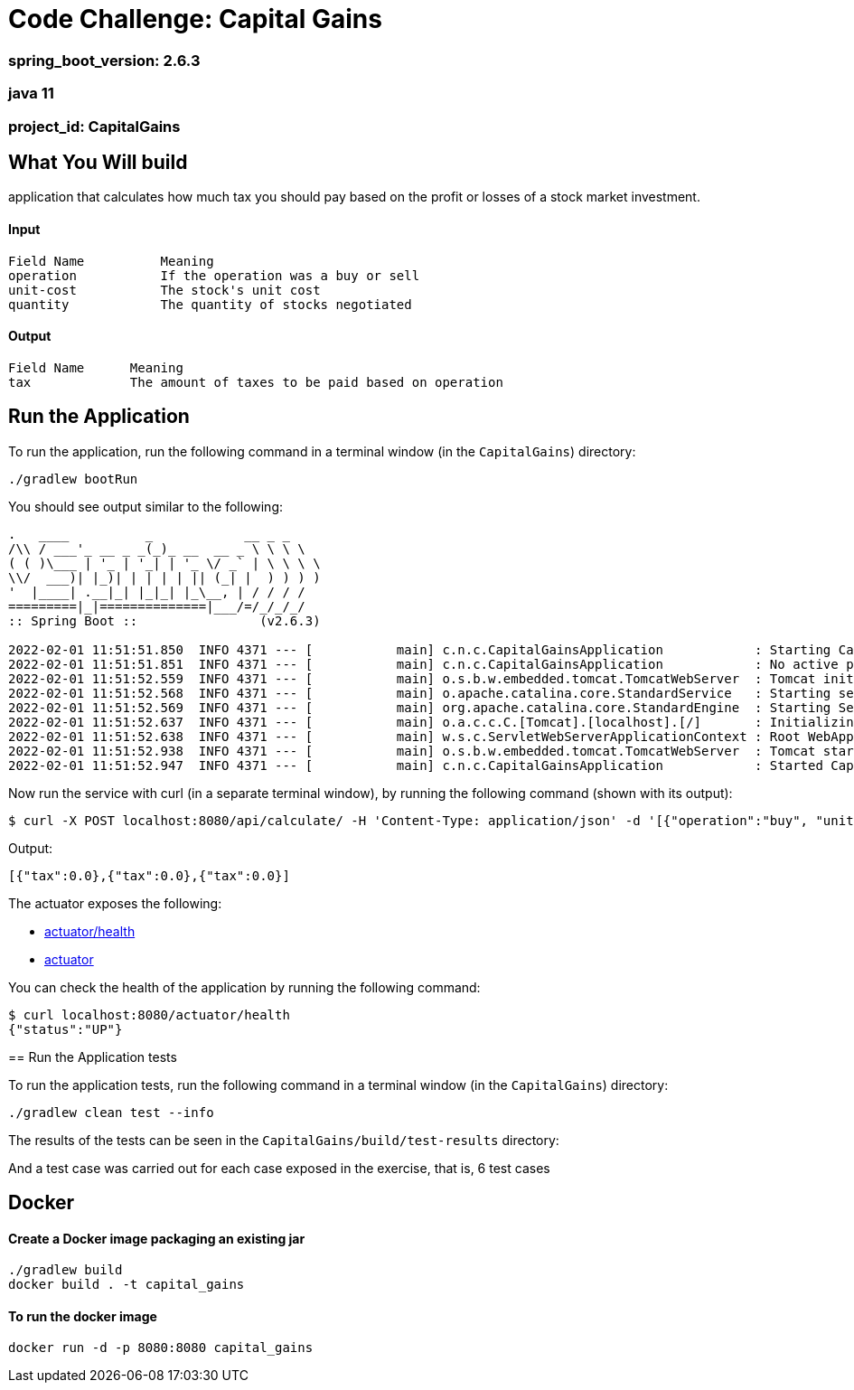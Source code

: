 = Code Challenge: Capital Gains

=== spring_boot_version: 2.6.3
=== java 11
=== project_id: CapitalGains

== What You Will build
application that calculates how much tax you should pay based on the profit or losses of a stock market investment.

==== Input
[source,text]
----
Field Name          Meaning
operation           If the operation was a buy or sell
unit-cost           The stock's unit cost
quantity            The quantity of stocks negotiated
----

==== Output
[source,text]
----
Field Name      Meaning
tax             The amount of taxes to be paid based on operation
----

== Run the Application

To run the application, run the following command in a terminal window (in the `CapitalGains`)
directory:

====
[subs="attributes"]
----
./gradlew bootRun
----
====

You should see output similar to the following:

====
[source,text]
----
.   ____          _            __ _ _
/\\ / ___'_ __ _ _(_)_ __  __ _ \ \ \ \
( ( )\___ | '_ | '_| | '_ \/ _` | \ \ \ \
\\/  ___)| |_)| | | | | || (_| |  ) ) ) )
'  |____| .__|_| |_|_| |_\__, | / / / /
=========|_|==============|___/=/_/_/_/
:: Spring Boot ::                (v2.6.3)

2022-02-01 11:51:51.850  INFO 4371 --- [           main] c.n.c.CapitalGainsApplication            : Starting CapitalGainsApplication using Java 11.0.12 on Fabians-MacBook-Pro.local with PID 4371 (/Users/falvarez/Documents/NuBank/CapitalGains/build/classes/java/main started by falvarez in /Users/falvarez/Documents/NuBank/CapitalGains)
2022-02-01 11:51:51.851  INFO 4371 --- [           main] c.n.c.CapitalGainsApplication            : No active profile set, falling back to default profiles: default
2022-02-01 11:51:52.559  INFO 4371 --- [           main] o.s.b.w.embedded.tomcat.TomcatWebServer  : Tomcat initialized with port(s): 8080 (http)
2022-02-01 11:51:52.568  INFO 4371 --- [           main] o.apache.catalina.core.StandardService   : Starting service [Tomcat]
2022-02-01 11:51:52.569  INFO 4371 --- [           main] org.apache.catalina.core.StandardEngine  : Starting Servlet engine: [Apache Tomcat/9.0.56]
2022-02-01 11:51:52.637  INFO 4371 --- [           main] o.a.c.c.C.[Tomcat].[localhost].[/]       : Initializing Spring embedded WebApplicationContext
2022-02-01 11:51:52.638  INFO 4371 --- [           main] w.s.c.ServletWebServerApplicationContext : Root WebApplicationContext: initialization completed in 753 ms
2022-02-01 11:51:52.938  INFO 4371 --- [           main] o.s.b.w.embedded.tomcat.TomcatWebServer  : Tomcat started on port(s): 8080 (http) with context path ''
2022-02-01 11:51:52.947  INFO 4371 --- [           main] c.n.c.CapitalGainsApplication            : Started CapitalGainsApplication in 1.423 seconds (JVM running for 1.789)
----
====

Now run the service with curl (in a separate terminal window), by running the following
command (shown with its output):
====
[source,text]
----
$ curl -X POST localhost:8080/api/calculate/ -H 'Content-Type: application/json' -d '[{"operation":"buy", "unit-cost":10, "quantity": 100},{"operation":"sell", "unit-cost":15, "quantity": 50},{"operation":"sell", "unit-cost":15, "quantity": 50}]'
----
Output:
----
[{"tax":0.0},{"tax":0.0},{"tax":0.0}]
----
====

The actuator exposes the following:

* http://localhost:8080/actuator/health[actuator/health]
* http://localhost:8080/actuator[actuator]

You can check the health of the application by running the following command:

====
[source,bash]
----
$ curl localhost:8080/actuator/health
{"status":"UP"}
----

== Run the Application tests

To run the application tests, run the following command in a terminal window (in the `CapitalGains`)
directory:

====
[subs="attributes"]
----
./gradlew clean test --info
----
====

The results of the tests can be seen in the `CapitalGains/build/test-results`
directory:

And a test case was carried out for each case exposed in the exercise, that is, 6 test cases

====
== Docker

==== Create a Docker image packaging an existing jar

====
[subs="attributes"]
----
./gradlew build
docker build . -t capital_gains
====

==== To run the docker image
====
[subs="attributes"]
----
docker run -d -p 8080:8080 capital_gains
====
